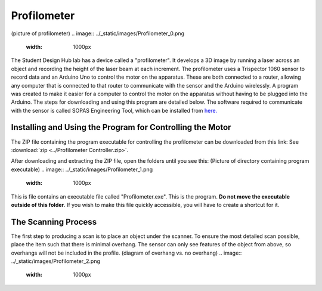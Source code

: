 Profilometer
============
(picture of profilometer)
.. image:: ../_static/images/Profilometer_0.png
   :width: 1000px

The Student Design Hub lab has a device called a "profilometer". It develops a 3D image by running a laser across an object and recording the height of the laser beam at each increment. The profilometer uses a Trispector 1060 sensor to record data and an Arduino Uno to control the motor on the apparatus. These are both connected to a router, allowing any computer that is connected to that router to communicate with the sensor and the Arduino wirelessly. A program was created to make it easier for a computer to control the motor on the apparatus without having to be plugged into the Arduino. The steps for downloading and using this program are detailed below. The software required to communicate with the sensor is called SOPAS Engineering Tool, which can be installed from `here. <https://www.sick.com/ca/en/sopas-engineering-tool/p/p367244>`_

Installing and Using the Program for Controlling the Motor
----------------------------------------------------------
The ZIP file containing the program executable for controlling the profilometer can be downloaded from this link: 
See :download:`zip <../Profilometer Controller.zip>`.

After downloading and extracting the ZIP file, open the folders until you see this:
(Picture of directory containing program executable)
.. image:: ../_static/images/Profilometer_1.png
   :width: 1000px
   
This is file contains an executable file called "Profilometer.exe". This is the program. **Do not move the executable outside of this folder**. If you wish to make this file quickly accessible, you will have to create a shortcut for it.

The Scanning Process
--------------------
The first step to producing a scan is to place an object under the scanner. To ensure the most detailed scan possible, place the item such that there is minimal overhang. The sensor can only see features of the object from above, so overhangs will not be included in the profile.
(diagram of overhang vs. no overhang)
.. image:: ../_static/images/Profilometer_2.png
   :width: 1000px
   

